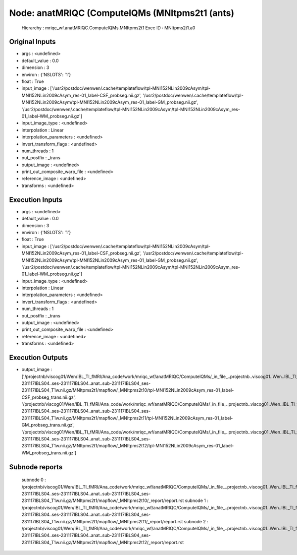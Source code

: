 Node: anatMRIQC (ComputeIQMs (MNItpms2t1 (ants)
===============================================


 Hierarchy : mriqc_wf.anatMRIQC.ComputeIQMs.MNItpms2t1
 Exec ID : MNItpms2t1.a0


Original Inputs
---------------


* args : <undefined>
* default_value : 0.0
* dimension : 3
* environ : {'NSLOTS': '1'}
* float : True
* input_image : ['/usr2/postdoc/wenwen/.cache/templateflow/tpl-MNI152NLin2009cAsym/tpl-MNI152NLin2009cAsym_res-01_label-CSF_probseg.nii.gz', '/usr2/postdoc/wenwen/.cache/templateflow/tpl-MNI152NLin2009cAsym/tpl-MNI152NLin2009cAsym_res-01_label-GM_probseg.nii.gz', '/usr2/postdoc/wenwen/.cache/templateflow/tpl-MNI152NLin2009cAsym/tpl-MNI152NLin2009cAsym_res-01_label-WM_probseg.nii.gz']
* input_image_type : <undefined>
* interpolation : Linear
* interpolation_parameters : <undefined>
* invert_transform_flags : <undefined>
* num_threads : 1
* out_postfix : _trans
* output_image : <undefined>
* print_out_composite_warp_file : <undefined>
* reference_image : <undefined>
* transforms : <undefined>


Execution Inputs
----------------


* args : <undefined>
* default_value : 0.0
* dimension : 3
* environ : {'NSLOTS': '1'}
* float : True
* input_image : ['/usr2/postdoc/wenwen/.cache/templateflow/tpl-MNI152NLin2009cAsym/tpl-MNI152NLin2009cAsym_res-01_label-CSF_probseg.nii.gz', '/usr2/postdoc/wenwen/.cache/templateflow/tpl-MNI152NLin2009cAsym/tpl-MNI152NLin2009cAsym_res-01_label-GM_probseg.nii.gz', '/usr2/postdoc/wenwen/.cache/templateflow/tpl-MNI152NLin2009cAsym/tpl-MNI152NLin2009cAsym_res-01_label-WM_probseg.nii.gz']
* input_image_type : <undefined>
* interpolation : Linear
* interpolation_parameters : <undefined>
* invert_transform_flags : <undefined>
* num_threads : 1
* out_postfix : _trans
* output_image : <undefined>
* print_out_composite_warp_file : <undefined>
* reference_image : <undefined>
* transforms : <undefined>


Execution Outputs
-----------------


* output_image : ['/projectnb/viscog01/Wen/IBL_TI_fMRI/Ana_code/work/mriqc_wf/anatMRIQC/ComputeIQMs/_in_file_..projectnb..viscog01..Wen..IBL_TI_fMRI..BIDS..sub-231117IBLS04..ses-231117IBLS04..anat..sub-231117IBLS04_ses-231117IBLS04_T1w.nii.gz/MNItpms2t1/mapflow/_MNItpms2t10/tpl-MNI152NLin2009cAsym_res-01_label-CSF_probseg_trans.nii.gz', '/projectnb/viscog01/Wen/IBL_TI_fMRI/Ana_code/work/mriqc_wf/anatMRIQC/ComputeIQMs/_in_file_..projectnb..viscog01..Wen..IBL_TI_fMRI..BIDS..sub-231117IBLS04..ses-231117IBLS04..anat..sub-231117IBLS04_ses-231117IBLS04_T1w.nii.gz/MNItpms2t1/mapflow/_MNItpms2t11/tpl-MNI152NLin2009cAsym_res-01_label-GM_probseg_trans.nii.gz', '/projectnb/viscog01/Wen/IBL_TI_fMRI/Ana_code/work/mriqc_wf/anatMRIQC/ComputeIQMs/_in_file_..projectnb..viscog01..Wen..IBL_TI_fMRI..BIDS..sub-231117IBLS04..ses-231117IBLS04..anat..sub-231117IBLS04_ses-231117IBLS04_T1w.nii.gz/MNItpms2t1/mapflow/_MNItpms2t12/tpl-MNI152NLin2009cAsym_res-01_label-WM_probseg_trans.nii.gz']


Subnode reports
---------------


 subnode 0 : /projectnb/viscog01/Wen/IBL_TI_fMRI/Ana_code/work/mriqc_wf/anatMRIQC/ComputeIQMs/_in_file_..projectnb..viscog01..Wen..IBL_TI_fMRI..BIDS..sub-231117IBLS04..ses-231117IBLS04..anat..sub-231117IBLS04_ses-231117IBLS04_T1w.nii.gz/MNItpms2t1/mapflow/_MNItpms2t10/_report/report.rst
 subnode 1 : /projectnb/viscog01/Wen/IBL_TI_fMRI/Ana_code/work/mriqc_wf/anatMRIQC/ComputeIQMs/_in_file_..projectnb..viscog01..Wen..IBL_TI_fMRI..BIDS..sub-231117IBLS04..ses-231117IBLS04..anat..sub-231117IBLS04_ses-231117IBLS04_T1w.nii.gz/MNItpms2t1/mapflow/_MNItpms2t11/_report/report.rst
 subnode 2 : /projectnb/viscog01/Wen/IBL_TI_fMRI/Ana_code/work/mriqc_wf/anatMRIQC/ComputeIQMs/_in_file_..projectnb..viscog01..Wen..IBL_TI_fMRI..BIDS..sub-231117IBLS04..ses-231117IBLS04..anat..sub-231117IBLS04_ses-231117IBLS04_T1w.nii.gz/MNItpms2t1/mapflow/_MNItpms2t12/_report/report.rst

